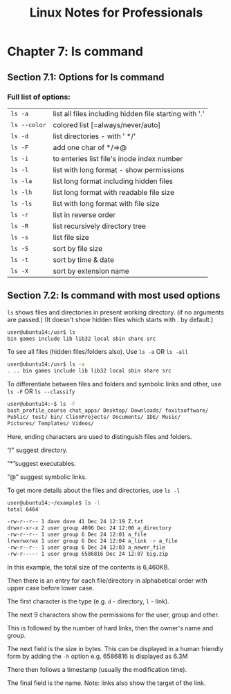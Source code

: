 #+STARTUP: showeverything
#+title: Linux Notes for Professionals

* Chapter 7: ls command

** Section 7.1: Options for ls command

*** Full list of options:

| ~ls -a~      | list all files including hidden file starting with '.' |
| ~ls --color~ | colored list [=always/never/auto]                      |
| ~ls -d~      | list directories - with ' */'                          |
| ~ls -F~      | add one char of */=>@                                  |
| ~ls -i~      | to enteries list file's inode index number             |
| ~ls -l~      | list with long format - show permissions               |
| ~ls -la~     | list long format including hidden files                |
| ~ls -lh~     | list long format with readable file size               |
| ~ls -ls~     | list with long format with file size                   |
| ~ls -r~      | list in reverse order                                  |
| ~ls -R~      | list recursively directory tree                        |
| ~ls -s~      | list file size                                         |
| ~ls -S~      | sort by file size                                      |
| ~ls -t~      | sort by time & date                                    |
| ~ls -X~      | sort by extension name                                 |

** Section 7.2: ls command with most used options

   ~ls~ shows files and directories in present working directory. (if no
   arguments are passed.) (It doesn't show hidden files which starts with . by
   default.)

#+begin_src bash
  user@ubuntu14:/usr$ ls
  bin games include lib lib32 local sbin share src
#+end_src

   To see all files (hidden files/folders also). Use ~ls -a~ OR ~ls -all~

#+begin_src bash
   user@ubuntu14:/usr$ ls -a
   . .. bin games include lib lib32 local sbin share src
#+end_src

   To differentiate between files and folders and symbolic links and other, use
   ~ls -F~ OR ~ls --classify~

#+begin_src bash
  user@ubuntu14:~$ ls -F
  bash_profile_course chat_apps/ Desktop/ Downloads/ foxitsoftware/
  Public/ test/ bin/ ClionProjects/ Documents/ IDE/ Music/
  Pictures/ Templates/ Videos/
#+end_src

   Here, ending characters are used to distinguish files and folders.

   “/” suggest directory.

   “*”suggest executables.

   “@” suggest symbolic links.

   To get more details about the files and directories, use ~ls -l~

#+begin_src bash
  user@ubuntu14:~/example$ ls -l
  total 6464

  -rw-r--r-- 1 dave dave 41 Dec 24 12:19 Z.txt
  drwxr-xr-x 2 user group 4096 Dec 24 12:00 a_directory
  -rw-r--r-- 1 user group 6 Dec 24 12:01 a_file
  lrwxrwxrwx 1 user group 6 Dec 24 12:04 a_link -> a_file
  -rw-r--r-- 1 user group 6 Dec 24 12:03 a_newer_file
  -rw-r----- 1 user group 6586816 Dec 24 12:07 big.zip
#+end_src

   In this example, the total size of the contents is 6,460KB.

   Then there is an entry for each file/directory in alphabetical order with
   upper case before lower case.

   The first character is the type (e.g. ~d~ - directory, ~l~ - link).

   The next 9 characters show the permissions for the user, group and other.

   This is followed by the number of hard links, then the owner's name and
   group.

   The next field is the size in bytes. This can be displayed in a human friendly
   form by adding the ~-h~ option e.g. 6586816 is displayed as 6.3M

   There then follows a timestamp (usually the modification time).

   The final field is the name. Note: links also show the target of the link.
